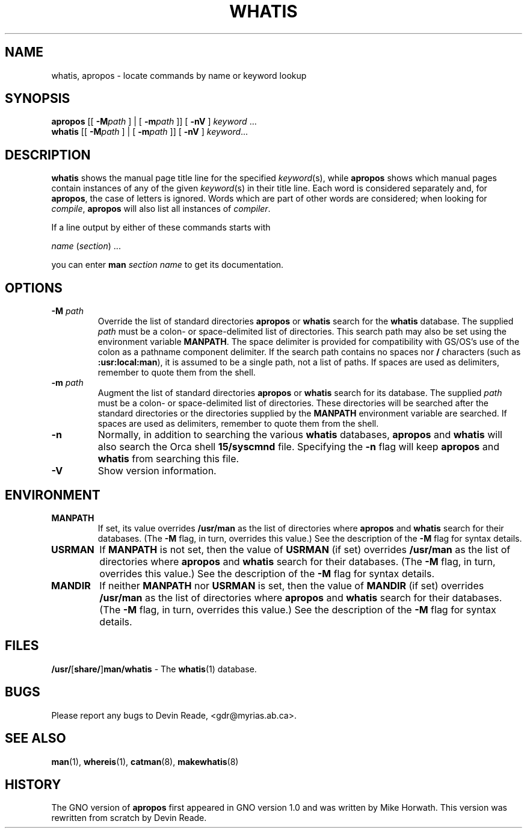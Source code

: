 .\" This man page is based on another man page copyright (c) 1980
.\" by the Regents of the University of California.
.\" All rights reserved.  The Berkeley software License Agreement
.\" specifies the terms and conditions for redistribution.
.\"
.\" While this manual page is based on one from UCB, the included
.\" C source, makefile, and executables are copyright (c) 1995
.\" by Devin Reade <gdr@myrias.com>.  All rights reserved.
.\"
.TH WHATIS 1 "Commands and Applications" "24 July 95" "Version 3.0"
.SH NAME
whatis, apropos \- locate commands by name or keyword lookup
.SH SYNOPSIS
.BR apropos
[[
.BI \-M path
] | [
.BI \-m path
]] [
.BR -nV
]
.IR keyword " ..."
.br
.BR whatis
[[
.BI \-M path
] | [
.BI \-m path
]] [
.BR -nV
]
.IR keyword ...
.SH DESCRIPTION
.BR whatis
shows the manual page title line for the specified
.IR keyword (s),
while
.BR apropos
shows which manual pages contain instances of any of the given
.IR keyword (s)
in their title line.
Each word is considered separately and, for
.BR apropos ,
the case of letters is ignored.
Words which are part of other words are considered; when looking for
.IR compile ,
.BR apropos
will also list all instances of
.IR compiler .
.LP
If a line output by either of these commands starts with
.nf

     \fIname\fR (\fIsection\fR) ...

.fi
you can enter
.BI man " section name"
to get its documentation.
.SH OPTIONS
.IP "\fB\-M\fP \fIpath\fP"
Override the list of standard directories
.BR apropos
or
.BR whatis
search for the
.BR whatis
database.
The supplied
.I path
must be a colon\- or space\-delimited list of directories.
This search path may also be set using the environment variable
.BR MANPATH .
The space delimiter is provided for compatibility with GS/OS's
use of the colon as a pathname component delimiter.  If the search
path contains no spaces nor
.B /
characters (such as
.BR :usr:local:man ),
it is assumed to be a single path, not a list of paths.
If spaces are used as delimiters, remember to quote them from the
shell.
.IP "\fB\-m\fP \fIpath\fP"
Augment the list of standard directories
.BR apropos
or
.BR whatis
search for its database.
The supplied
.I path
must be a colon\- or space\-delimited list of directories.
These directories will be searched after the standard directories
or the directories supplied by the
.BR MANPATH
environment variable are searched.
If spaces are used as delimiters, remember to quote them from the
shell.
.IP \fB-n\fP
Normally, in addition to searching the various
.BR whatis
databases,
.BR apropos
and
.BR whatis
will also search the Orca shell
.BR 15/syscmnd
file.  Specifying the
.BR -n
flag will keep
.BR apropos
and
.BR whatis
from searching this file.
.IP \fB-V\fP
Show version information.
.SH ENVIRONMENT
.IP \fBMANPATH\fP
If set,
its value overrides
.B /usr/man
as the list of directories where
.BR apropos
and
.BR whatis
search for their databases.
(The
.B \-M
flag, in turn, overrides this value.)
See the description of the
.B \-M
flag for syntax details.
.IP \fBUSRMAN\fP
If
.B MANPATH
is not set, then the value of
.B USRMAN
(if set) overrides
.B /usr/man
as the list of directories where
.BR apropos
and
.BR whatis
search for their databases.
(The
.B \-M
flag, in turn, overrides this value.)
See the description of the
.B \-M
flag for syntax details.
.IP \fBMANDIR\fP
If neither
.B MANPATH
nor
.B USRMAN
is set, then the value of
.B MANDIR
(if set) overrides
.B /usr/man
as the list of directories where
.BR apropos
and
.BR whatis
search for their databases.
(The
.B \-M
flag, in turn, overrides this value.)
See the description of the
.B \-M
flag for syntax details.
.SH FILES
.\" .IP \fB/usr/\fR[\fBshare/\fR]\fBman/whatis\fR
.BR /usr/ [ share/ ] man/whatis " \-"
The
.BR whatis (1)
database.
.SH BUGS
Please report any bugs to Devin Reade, <gdr@myrias.ab.ca>.
.SH SEE ALSO
.BR man (1),
.BR whereis (1),
.BR catman (8),
.BR makewhatis (8)
.SH HISTORY
The GNO version of
.BR apropos
first appeared in GNO version 1.0 and was written by Mike Horwath.
This version was rewritten from scratch by Devin Reade.
